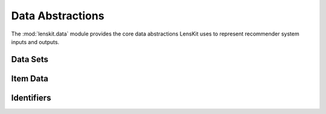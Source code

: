 Data Abstractions
=================

.. py:module:: lenskit.data

The :mod:`lenskit.data` module provides the core data abstractions LensKit uses
to represent recommender system inputs and outputs.

Data Sets
---------

.. autosummary::
    :toctree: .
    :nosignatures:
    :caption: Data Sets

    ~lenskit.data.Dataset
    ~lenskit.data.from_interactions_df
    ~lenskit.data.load_movielens
    ~lenskit.data.load_movielens_df


Item Data
---------

.. autosummary::
    :toctree: .
    :nosignatures:
    :caption: Item Data

    ~lenskit.data.ItemList


Identifiers
-----------

.. autosummary::
    :toctree: .
    :nosignatures:
    :caption: Identifiers

    ~lenskit.data.Vocabulary
